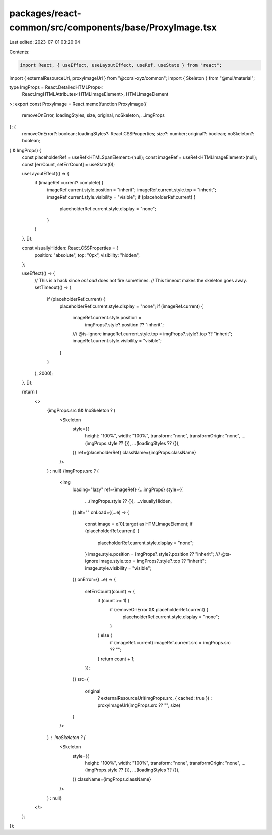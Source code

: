 packages/react-common/src/components/base/ProxyImage.tsx
========================================================

Last edited: 2023-07-01 03:20:04

Contents:

.. code-block:: tsx

    import React, { useEffect, useLayoutEffect, useRef, useState } from "react";
import { externalResourceUri, proxyImageUrl } from "@coral-xyz/common";
import { Skeleton } from "@mui/material";

type ImgProps = React.DetailedHTMLProps<
  React.ImgHTMLAttributes<HTMLImageElement>,
  HTMLImageElement
>;
export const ProxyImage = React.memo(function ProxyImage({
  removeOnError,
  loadingStyles,
  size,
  original,
  noSkeleton,
  ...imgProps
}: {
  removeOnError?: boolean;
  loadingStyles?: React.CSSProperties;
  size?: number;
  original?: boolean;
  noSkeleton?: boolean;
} & ImgProps) {
  const placeholderRef = useRef<HTMLSpanElement>(null);
  const imageRef = useRef<HTMLImageElement>(null);
  const [errCount, setErrCount] = useState(0);

  useLayoutEffect(() => {
    if (imageRef.current?.complete) {
      imageRef.current.style.position = "inherit";
      imageRef.current.style.top = "inherit";
      imageRef.current.style.visibility = "visible";
      if (placeholderRef.current) {
        placeholderRef.current.style.display = "none";
      }
    }
  }, []);

  const visuallyHidden: React.CSSProperties = {
    position: "absolute",
    top: "0px",
    visibility: "hidden",
  };

  useEffect(() => {
    // This is a hack since `onLoad` does not fire sometimes.
    // This timeout makes the skeleton goes away.
    setTimeout(() => {
      if (placeholderRef.current) {
        placeholderRef.current.style.display = "none";
        if (imageRef.current) {
          imageRef.current.style.position =
            imgProps?.style?.position ?? "inherit";
          /// @ts-ignore
          imageRef.current.style.top = imgProps?.style?.top ?? "inherit";
          imageRef.current.style.visibility = "visible";
        }
      }
    }, 2000);
  }, []);

  return (
    <>
      {imgProps.src && !noSkeleton ? (
        <Skeleton
          style={{
            height: "100%",
            width: "100%",
            transform: "none",
            transformOrigin: "none",
            ...(imgProps.style ?? {}),
            ...(loadingStyles ?? {}),
          }}
          ref={placeholderRef}
          className={imgProps.className}
        />
      ) : null}
      {imgProps.src ? (
        <img
          loading="lazy"
          ref={imageRef}
          {...imgProps}
          style={{
            ...(imgProps.style ?? {}),
            ...visuallyHidden,
          }}
          alt=""
          onLoad={(...e) => {
            const image = e[0].target as HTMLImageElement;
            if (placeholderRef.current) {
              placeholderRef.current.style.display = "none";
            }
            image.style.position = imgProps?.style?.position ?? "inherit";
            /// @ts-ignore
            image.style.top = imgProps?.style?.top ?? "inherit";
            image.style.visibility = "visible";
          }}
          onError={(...e) => {
            setErrCount((count) => {
              if (count >= 1) {
                if (removeOnError && placeholderRef.current) {
                  placeholderRef.current.style.display = "none";
                }
              } else {
                if (imageRef.current) imageRef.current.src = imgProps.src ?? "";
              }
              return count + 1;
            });
          }}
          src={
            original
              ? externalResourceUri(imgProps.src, { cached: true })
              : proxyImageUrl(imgProps.src ?? "", size)
          }
        />
      ) : !noSkeleton ? (
        <Skeleton
          style={{
            height: "100%",
            width: "100%",
            transform: "none",
            transformOrigin: "none",
            ...(imgProps.style ?? {}),
            ...(loadingStyles ?? {}),
          }}
          className={imgProps.className}
        />
      ) : null}
    </>
  );
});


